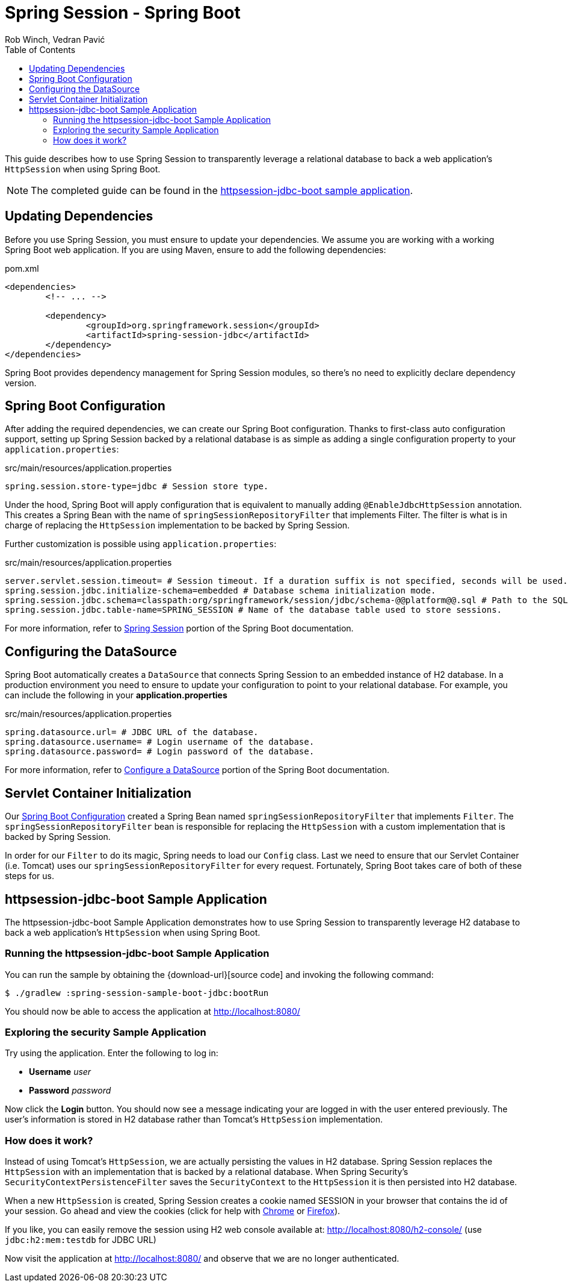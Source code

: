 = Spring Session - Spring Boot
Rob Winch, Vedran Pavić
:toc:

This guide describes how to use Spring Session to transparently leverage a relational database to back a web application's `HttpSession` when using Spring Boot.

NOTE: The completed guide can be found in the <<httpsession-jdbc-boot-sample, httpsession-jdbc-boot sample application>>.

== Updating Dependencies
Before you use Spring Session, you must ensure to update your dependencies.
We assume you are working with a working Spring Boot web application.
If you are using Maven, ensure to add the following dependencies:

.pom.xml
[source,xml]
[subs="verbatim,attributes"]
----
<dependencies>
	<!-- ... -->

	<dependency>
		<groupId>org.springframework.session</groupId>
		<artifactId>spring-session-jdbc</artifactId>
	</dependency>
</dependencies>
----

Spring Boot provides dependency management for Spring Session modules, so there's no need to explicitly declare dependency version.

// tag::config[]

[[httpsession-jdbc-boot-spring-configuration]]
== Spring Boot Configuration

After adding the required dependencies, we can create our Spring Boot configuration.
Thanks to first-class auto configuration support, setting up Spring Session backed by a relational database is as simple as adding a single configuration property to your `application.properties`:

.src/main/resources/application.properties
----
spring.session.store-type=jdbc # Session store type.
----

Under the hood, Spring Boot will apply configuration that is equivalent to manually adding `@EnableJdbcHttpSession` annotation.
This creates a Spring Bean with the name of `springSessionRepositoryFilter` that implements Filter.
The filter is what is in charge of replacing the `HttpSession` implementation to be backed by Spring Session.

Further customization is possible using `application.properties`:

.src/main/resources/application.properties
----
server.servlet.session.timeout= # Session timeout. If a duration suffix is not specified, seconds will be used.
spring.session.jdbc.initialize-schema=embedded # Database schema initialization mode.
spring.session.jdbc.schema=classpath:org/springframework/session/jdbc/schema-@@platform@@.sql # Path to the SQL file to use to initialize the database schema.
spring.session.jdbc.table-name=SPRING_SESSION # Name of the database table used to store sessions.
----

For more information, refer to https://docs.spring.io/spring-boot/docs/{spring-boot-version}/reference/htmlsingle/#boot-features-session[Spring Session] portion of the Spring Boot documentation.

[[httpsession-jdbc-boot-configuration]]
== Configuring the DataSource

Spring Boot automatically creates a `DataSource` that connects Spring Session to an embedded instance of H2 database.
In a production environment you need to ensure to update your configuration to point to your relational database.
For example, you can include the following in your *application.properties*

.src/main/resources/application.properties
----
spring.datasource.url= # JDBC URL of the database.
spring.datasource.username= # Login username of the database.
spring.datasource.password= # Login password of the database.
----

For more information, refer to https://docs.spring.io/spring-boot/docs/{spring-boot-version}/reference/htmlsingle/#boot-features-configure-datasource[Configure a DataSource] portion of the Spring Boot documentation.

[[httpsession-jdbc-boot-servlet-configuration]]
== Servlet Container Initialization

Our <<httpsession-jdbc-boot-spring-configuration,Spring Boot Configuration>> created a Spring Bean named `springSessionRepositoryFilter` that implements `Filter`.
The `springSessionRepositoryFilter` bean is responsible for replacing the `HttpSession` with a custom implementation that is backed by Spring Session.

In order for our `Filter` to do its magic, Spring needs to load our `Config` class.
Last we need to ensure that our Servlet Container (i.e. Tomcat) uses our `springSessionRepositoryFilter` for every request.
Fortunately, Spring Boot takes care of both of these steps for us.

// end::config[]

[[httpsession-jdbc-boot-sample]]
== httpsession-jdbc-boot Sample Application

The httpsession-jdbc-boot Sample Application demonstrates how to use Spring Session to transparently leverage H2 database to back a web application's `HttpSession` when using Spring Boot.

[[httpsession-jdbc-boot-running]]
=== Running the httpsession-jdbc-boot Sample Application

You can run the sample by obtaining the {download-url}[source code] and invoking the following command:

----
$ ./gradlew :spring-session-sample-boot-jdbc:bootRun
----

You should now be able to access the application at http://localhost:8080/

[[httpsession-jdbc-boot-explore]]
=== Exploring the security Sample Application

Try using the application. Enter the following to log in:

* **Username** _user_
* **Password** _password_

Now click the **Login** button.
You should now see a message indicating your are logged in with the user entered previously.
The user's information is stored in H2 database rather than Tomcat's `HttpSession` implementation.

[[httpsession-jdbc-boot-how]]
=== How does it work?

Instead of using Tomcat's `HttpSession`, we are actually persisting the values in H2 database.
Spring Session replaces the `HttpSession` with an implementation that is backed by a relational database.
When Spring Security's `SecurityContextPersistenceFilter` saves the `SecurityContext` to the `HttpSession` it is then persisted into H2 database.

When a new `HttpSession` is created, Spring Session creates a cookie named SESSION in your browser that contains the id of your session.
Go ahead and view the cookies (click for help with https://developers.google.com/web/tools/chrome-devtools/manage-data/cookies[Chrome] or https://developer.mozilla.org/en-US/docs/Tools/Storage_Inspector[Firefox]).

If you like, you can easily remove the session using H2 web console available at: http://localhost:8080/h2-console/ (use `jdbc:h2:mem:testdb` for JDBC URL)

Now visit the application at http://localhost:8080/ and observe that we are no longer authenticated.
